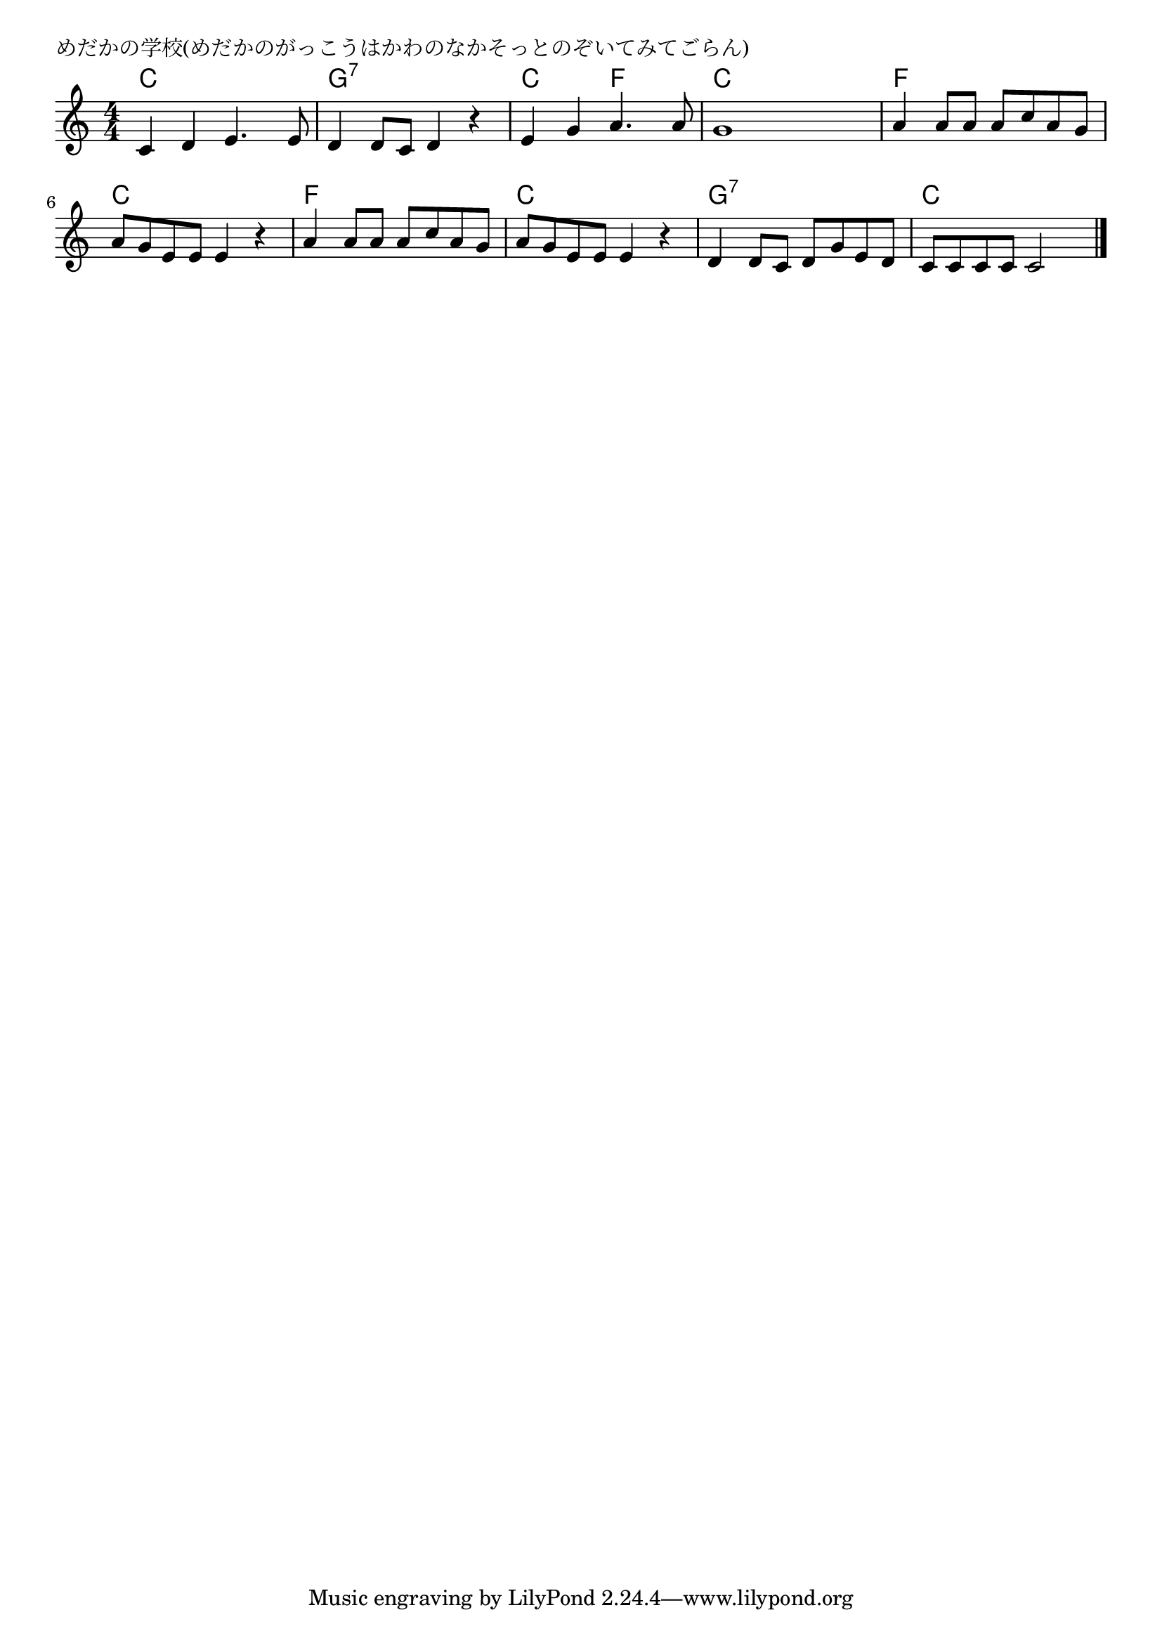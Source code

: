 \version "2.18.2"

% めだかの学校(めだかのがっこうはかわのなかそっとのぞいてみてごらん)

\header {
piece = "めだかの学校(めだかのがっこうはかわのなかそっとのぞいてみてごらん)"
}

melody =
\relative c' {
\key c \major
\time 4/4
\set Score.tempoHideNote = ##t
\tempo 4=90
\numericTimeSignature
%
c4 d e4. e8 |
d4 d8 c d4 r |
e g a4. a8 |
g1 |

a4 a8 a a c a g |
a g e e e4 r |
a a8 a a c a g |

a g e e e4 r |
d d8 c d g e d |
c c c c c2 |

\bar "|."
}
\score {
<<
\chords {
\set noChordSymbol = ""
\set chordChanges=##t
%%
c4 c c c g:7 g:7 g:7 g:7 c c f f c c c c
f f f f c c c c f f f f
c c c c g:7 g:7 g:7 g:7 c c c c

}
\new Staff {\melody}
>>
\layout {
line-width = #190
indent = 0\mm
}
\midi {}
}